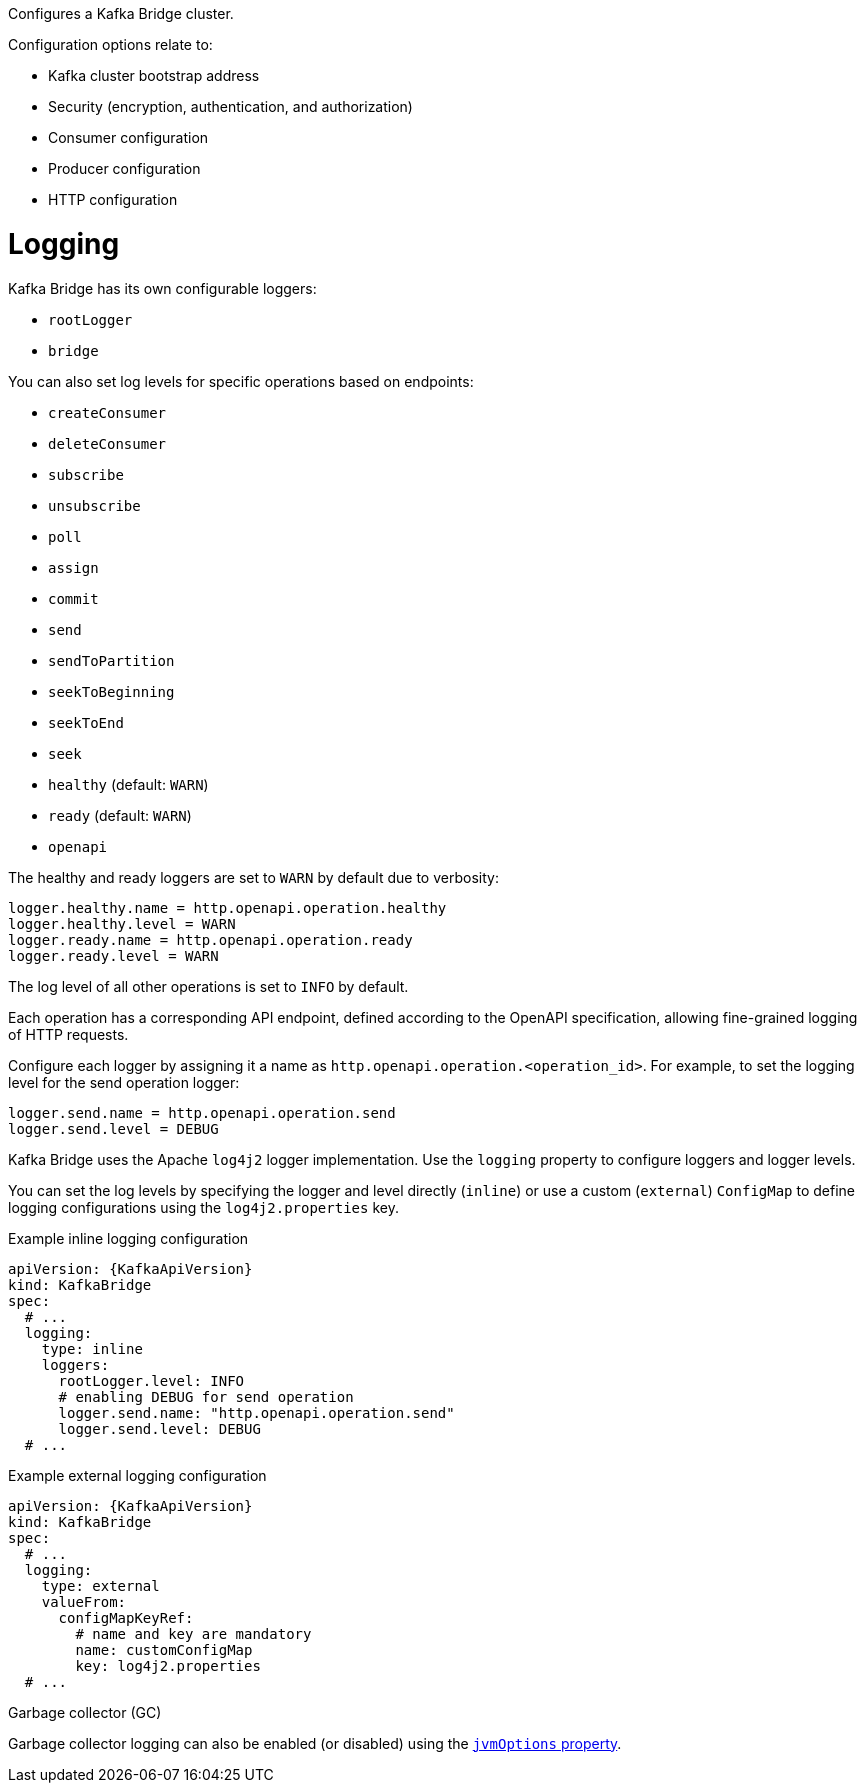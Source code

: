 Configures a Kafka Bridge cluster.

Configuration options relate to:

* Kafka cluster bootstrap address
* Security (encryption, authentication, and authorization)
* Consumer configuration
* Producer configuration
* HTTP configuration

[id='property-kafka-bridge-logging-{context}']
= Logging

Kafka Bridge has its own configurable loggers:

* `rootLogger`
* `bridge`

You can also set log levels for specific operations based on endpoints:

* `createConsumer`
* `deleteConsumer`
* `subscribe`
* `unsubscribe`
* `poll`
* `assign`
* `commit`
* `send`
* `sendToPartition`
* `seekToBeginning`
* `seekToEnd`
* `seek`
* `healthy` (default: `WARN`)
* `ready` (default: `WARN`)
* `openapi`

The healthy and ready loggers are set to `WARN` by default due to verbosity:

[source,properties]
----
logger.healthy.name = http.openapi.operation.healthy
logger.healthy.level = WARN
logger.ready.name = http.openapi.operation.ready
logger.ready.level = WARN
----

The log level of all other operations is set to `INFO` by default.

Each operation has a corresponding API endpoint, defined according to the OpenAPI specification, allowing fine-grained logging of HTTP requests.

Configure each logger by assigning it a name as `http.openapi.operation.<operation_id>`. 
For example, to set the logging level for the send operation logger:

```
logger.send.name = http.openapi.operation.send
logger.send.level = DEBUG
```

Kafka Bridge uses the Apache `log4j2` logger implementation.
Use the `logging` property to configure loggers and logger levels.

You can set the log levels by specifying the logger and level directly (`inline`) or use a custom (`external`) `ConfigMap` to define logging configurations using the `log4j2.properties` key.

.Example inline logging configuration
[source,yaml,subs="+quotes,attributes"]
----
apiVersion: {KafkaApiVersion}
kind: KafkaBridge
spec:
  # ...
  logging:
    type: inline
    loggers:
      rootLogger.level: INFO
      # enabling DEBUG for send operation
      logger.send.name: "http.openapi.operation.send"
      logger.send.level: DEBUG
  # ...
----

.Example external logging configuration
[source,yaml,subs="+quotes,attributes"]
----
apiVersion: {KafkaApiVersion}
kind: KafkaBridge
spec:
  # ...
  logging:
    type: external
    valueFrom:
      configMapKeyRef:
        # name and key are mandatory
        name: customConfigMap
        key: log4j2.properties
  # ...
----

.Garbage collector (GC)

Garbage collector logging can also be enabled (or disabled) using the xref:con-common-configuration-garbage-collection-reference[`jvmOptions` property].
